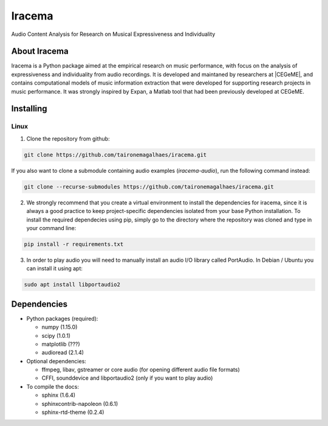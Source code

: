Iracema
=======

Audio Content Analysis for Research on Musical Expressiveness and Individuality


About Iracema
-------------
Iracema is a Python package aimed at the empirical research on music
performance, with focus on the analysis of expressiveness and individuality
from audio recordings. It is developed and maintaned by researchers at
|CEGeME|, and contains computational models of music information extraction
that were developed for supporting research projects in music performance. It
was strongly inspired by Expan, a Matlab tool that had been previously
developed at CEGeME.

.. |CEGeME| raw:: html

   <a href="http://musica.ufmg.br/cegeme" target="_blank">CEGeME</a>

Installing
----------

Linux
~~~~~

1. Clone the repository from github:

.. code-block:: bash

   git clone https://github.com/taironemagalhaes/iracema.git

If you also want to clone a submodule containing audio examples
(`iracema-audio`), run the following command instead:

.. code-block:: bash

   git clone --recurse-submodules https://github.com/taironemagalhaes/iracema.git


2. We strongly recommend that you create a virtual environment to install the
   dependencies for iracema, since it is always a good practice to keep 
   project-specific dependencies isolated from your base Python installation.
   To install the required dependecies using pip, simply go to the directory
   where the repository was cloned and type in your command line:

.. code-block:: bash

   pip install -r requirements.txt

3. In order to play audio you will need to manually install an audio I/O library
   called PortAudio. In Debian / Ubuntu you can install it using apt:

.. code-block:: bash

   sudo apt install libportaudio2

Dependencies
------------

- Python packages (required):

  * numpy (1.15.0)
  * scipy (1.0.1)
  * matplotlib (???) 
  * audioread (2.1.4)

- Optional dependencies:

  * ffmpeg, libav, gstreamer or core audio (for opening different audio file
    formats)
  * CFFI, sounddevice and libportaudio2 (only if you want to play audio)

- To compile the docs:

  * sphinx (1.6.4)
  * sphinxcontrib-napoleon (0.6.1)
  * sphinx-rtd-theme (0.2.4)
